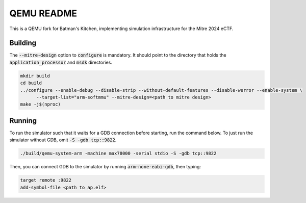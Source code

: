 ===========
QEMU README
===========

This is a QEMU fork for Batman's Kitchen, implementing simulation infrastructure for the Mitre 2024 eCTF.

Building
========

The :code:`--mitre-design` option to :code:`configure` is mandatory. It should point to the directory that
holds the :code:`application_processor` and :code:`msdk` directories.

.. code-block:: shell

  mkdir build
  cd build
  ../configure --enable-debug --disable-strip --without-default-features --disable-werror --enable-system \
	--target-list="arm-softmmu" --mitre-design=<path to mitre design>
  make -j$(nproc)

Running
=======

To run the simulator such that it waits for a GDB connection before starting, run the command below.
To just run the simulator without GDB, omit :code:`-S -gdb tcp::9822`.

.. code-block:: shell

  ./build/qemu-system-arm -machine max78000 -serial stdio -S -gdb tcp::9822

Then, you can connect GDB to the simulator by running :code:`arm-none-eabi-gdb`, then typing:

.. code-block:: shell

  target remote :9822
  add-symbol-file <path to ap.elf>
